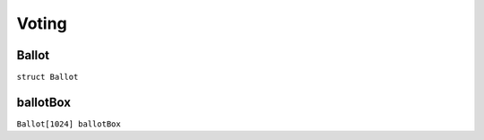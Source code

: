 Voting
======

.. _Ballot:

Ballot
------

``struct Ballot``

.. _ballotBox:

ballotBox
---------

``Ballot[1024] ballotBox``